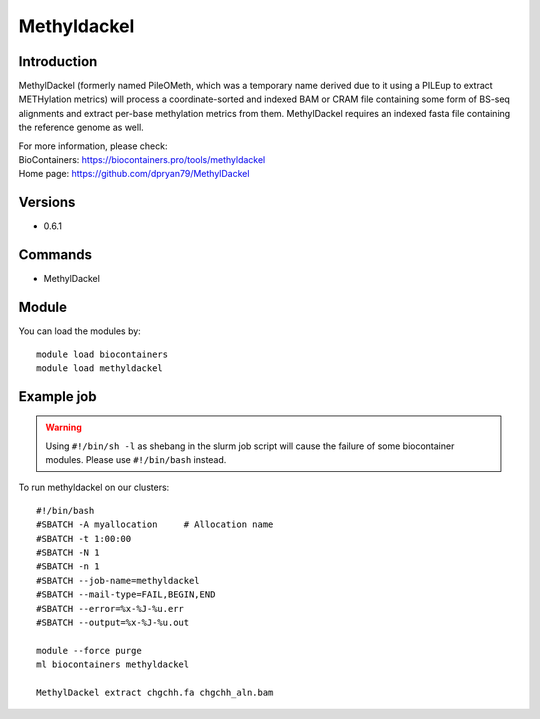 .. _backbone-label:

Methyldackel
==============================

Introduction
~~~~~~~~
MethylDackel (formerly named PileOMeth, which was a temporary name derived due to it using a PILEup to extract METHylation metrics) will process a coordinate-sorted and indexed BAM or CRAM file containing some form of BS-seq alignments and extract per-base methylation metrics from them. MethylDackel requires an indexed fasta file containing the reference genome as well.

| For more information, please check:
| BioContainers: https://biocontainers.pro/tools/methyldackel 
| Home page: https://github.com/dpryan79/MethylDackel

Versions
~~~~~~~~
- 0.6.1

Commands
~~~~~~~
- MethylDackel

Module
~~~~~~~~
You can load the modules by::

    module load biocontainers
    module load methyldackel

Example job
~~~~~
.. warning::
    Using ``#!/bin/sh -l`` as shebang in the slurm job script will cause the failure of some biocontainer modules. Please use ``#!/bin/bash`` instead.

To run methyldackel on our clusters::

    #!/bin/bash
    #SBATCH -A myallocation     # Allocation name
    #SBATCH -t 1:00:00
    #SBATCH -N 1
    #SBATCH -n 1
    #SBATCH --job-name=methyldackel
    #SBATCH --mail-type=FAIL,BEGIN,END
    #SBATCH --error=%x-%J-%u.err
    #SBATCH --output=%x-%J-%u.out

    module --force purge
    ml biocontainers methyldackel

    MethylDackel extract chgchh.fa chgchh_aln.bam
